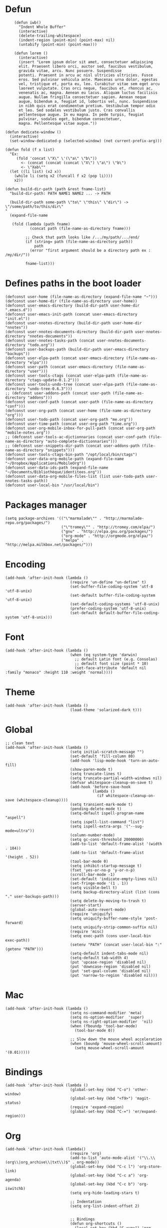 #+PROPERTY: header-args:elisp :comments org
#+PROPERTY: header-args:elisp :tangle "./init.el"

* Defun

  #+BEGIN_SRC elisp
        (defun iwb()
          "Indent Whole Buffer"
          (interactive)
          (delete-trailing-whitespace)
          (indent-region (point-min) (point-max) nil)
          (untabify (point-min) (point-max)))

        (defun lorem ()
          (interactive)
          (insert "Lorem ipsum dolor sit amet, consectetuer adipiscing
          elit. Praesent libero orci, auctor sed, faucibus vestibulum,
          gravida vitae, arcu. Nunc posuere. Suspendisse
          potenti. Praesent in arcu ac nisl ultricies ultricies. Fusce
          eros. Sed pulvinar vehicula ante. Maecenas urna dolor, egestas
          vel, tristique et, porta eu, leo. Curabitur vitae sem eget arcu
          laoreet vulputate. Cras orci neque, faucibus et, rhoncus ac,
          venenatis ac, magna. Aenean eu lacus. Aliquam luctus facilisis
          augue. Nullam fringilla consectetuer sapien. Aenean neque
          augue, bibendum a, feugiat id, lobortis vel, nunc. Suspendisse
          in nibh quis erat condimentum pretium. Vestibulum tempor odio
          et leo. Sed sodales vestibulum justo. Cras convallis
          pellentesque augue. In eu magna. In pede turpis, feugiat
          pulvinar, sodales eget, bibendum consectetuer,
          magna. Pellentesque vitae augue."))

    (defun dedicate-window ()
      (interactive)
      (set-window-dedicated-p (selected-window) (not current-prefix-arg)))

    (defun fold (f x list)
      "Ex:
         (fold 'concat \"X\" \'(\"a\" \"b\"))
           <- (concat (concat (concat \"X\") \"a\") \"b\")
           <- \"Xab\""
      (let ((li list) (x2 x))
        (while li (setq x2 (funcall f x2 (pop li))))
        x2))

    (defun build-dir-path (path &rest fname-list)
      "build-dir-path: PATH NAME1 NAME2 ... -> PATH

      (build-dir-path some-path \"to\" \"this\" \"dir\") -> \"/some/path/to/this/dir\"
    "
      (expand-file-name

       (fold (lambda (path fname)
               (concat path (file-name-as-directory fname)))

             ;; Check that path looks like /.../my/path/.../end/
             (if (string= path (file-name-as-directory path))
                 path
               (error "first argument should be a directory path ex : /my/dir/"))

             fname-list)))
  #+END_SRC



* Defines paths in the boot loader

  #+BEGIN_SRC elisp
    (defconst user-home (file-name-as-directory (expand-file-name "~")))
    (defconst user-home-dir (file-name-as-directory user-home))
    (defconst user-emacs-directory (build-dir-path user-home-dir ".emacs.d"))
    (defconst user-emacs-init-path (concat user-emacs-directory "init.el"))
    (defconst user-nnotes-directory (build-dir-path user-home-dir "nnotes"))
    (defconst user-nnotes-documents-directory (build-dir-path user-nnotes-directory "nnotes-documents"))
    (defconst user-nnotes-tasks-path (concat user-nnotes-documents-directory "todo.org"))
    (defconst user-backups-path (build-dir-path user-emacs-directory "backups"))
    (defconst user-elpa-path (concat user-emacs-directory (file-name-as-directory "elpa")))
    (defconst user-path (concat user-emacs-directory (file-name-as-directory "user")))
    (defconst user-tools-ctags (concat user-elpa-path (file-name-as-directory "ctags-update-0.1.2")))
    (defconst user-tools-undo-tree (concat user-elpa-path (file-name-as-directory "undo-tree-0.6.3")))
    ;; (defconst user-addons-path (concat user-path (file-name-as-directory "addons")))
    (defconst user-conf-path (concat user-path (file-name-as-directory "conf")))
    (defconst user-org-path (concat user-home (file-name-as-directory "org")))
    (defconst user-todo-path (concat user-org-path "me.org"))
    (defconst user-time-path (concat user-org-path "time.org"))
    (defconst user-org-mobile-inbox-for-pull-path (concat user-org-path "mobile-notes.org"))
    ;; (defconst user-tools-ac-dictionnaries (concat user-conf-path (file-name-as-directory "auto-complete-dictionnaries")))
    ;; (defconst user-snippets-dir-path (concat user-addons-path (file-name-as-directory "snippets")))
    (defconst user-tools-ctags-bin-path "/opt/local/bin/ctags")
    (defconst user-data-org-mobile-path (expand-file-name "~/Dropbox/Applications/MobileOrg"))
    (defconst user-data-ids-path (expand-file-name "~/Documents/Bibliothèque/identitees.org"))
    (defconst user-data-org-mobile-files-list (list user-todo-path user-nnotes-tasks-path))
    (defconst user-local-bin "/usr/local/bin")
  #+END_SRC




* Packages manager

  #+BEGIN_SRC elisp
    (setq package-archives '(("\"marmalade\"" . "http://marmalade-repo.org/packages/")
                             ("\"tromey\"" . "http://tromey.com/elpa/")
                             ("gnu" . "http://elpa.gnu.org/packages/")
                             ("org-mode" . "http://orgmode.org/elpa/")
                             ("melpa" . "http://melpa.milkbox.net/packages/")))
  #+END_SRC



* Encoding

  #+BEGIN_SRC elisp
    (add-hook 'after-init-hook (lambda ()
                                 (require 'un-define "un-define" t)
                                 (set-buffer-file-coding-system 'utf-8 'utf-8-unix)
                                 (set-default buffer-file-coding-system 'utf-8-unix)
                                 (set-default-coding-systems 'utf-8-unix)
                                 (prefer-coding-system 'utf-8-unix)
                                 (set-default default-buffer-file-coding-system 'utf-8-unix)))
  #+END_SRC



* Font

  #+BEGIN_SRC elisp
    (add-hook 'after-init-hook (lambda ()
                                 (when (eq system-type 'darwin)
                                   ;; default Latin font (e.g. Consolas)
                                   ;; default font size (point * 10)
                                   (set-face-attribute 'default nil :family "monaco" :height 110 :weight 'normal))))
  #+END_SRC



* Theme

  #+BEGIN_SRC elisp
    (add-hook 'after-init-hook (lambda ()
                                 (load-theme 'solarized-dark t)))
  #+END_SRC



* Global

  #+BEGIN_SRC elisp
    ;; clean text
    (add-hook 'after-init-hook (lambda ()
                                 (setq initial-scratch-message "")
                                 (set-default 'fill-column 80)
                                 (add-hook 'lisp-mode-hook 'turn-on-auto-fill)
                                 (show-paren-mode t)
                                 (setq truncate-lines t)
                                 (setq truncate-partial-width-windows nil)
                                 (defvar whitespace-cleanup-on-save t)
                                 (add-hook 'before-save-hook
                                           (lambda ()
                                             (if whitespace-cleanup-on-save (whitespace-cleanup))))
                                 (setq transient-mark-mode t)
                                 (pending-delete-mode t)
                                 (setq-default ispell-program-name "aspell")
                                 (setq ispell-list-command "list")
                                 (setq ispell-extra-args '("--sug-mode=ultra"))
                                 (column-number-mode)
                                 (setq gc-cons-threshold 20000000)
                                 (add-to-list 'default-frame-alist '(width  . 184))
                                 (add-to-list 'default-frame-alist '(height . 52))
                                 (tool-bar-mode 0)
                                 (setq inhibit-startup-message t)
                                 (fset 'yes-or-no-p 'y-or-n-p)
                                 (scroll-bar-mode -1)
                                 (set-default 'indicate-empty-lines nil)
                                 (set-fringe-mode '(1 . 1))
                                 (setq visible-bell t)
                                 (setq backup-directory-alist (list (cons "." user-backups-path)))
                                 (setq delete-by-moving-to-trash t)
                                 (server-start)
                                 (global-auto-revert-mode)
                                 (require 'uniquify)
                                 (setq uniquify-buffer-name-style 'post-forward)
                                 (setq uniquify-strip-common-suffix nil)
                                 (require 'misc)
                                 (setq exec-path (cons user-local-bin exec-path))
                                 (setenv "PATH" (concat user-local-bin ":" (getenv "PATH")))
                                 (setq-default indent-tabs-mode nil)
                                 (setq-default tab-width 4)
                                 (put 'upcase-region 'disabled nil)
                                 (put 'downcase-region 'disabled nil)
                                 (put 'set-goal-column 'disabled nil)
                                 (put 'narrow-to-region 'disabled nil)))
  #+END_SRC



* Mac

  #+BEGIN_SRC elisp
    (add-hook 'after-init-hook (lambda ()
                                 (setq ns-command-modifier 'meta)
                                 (setq ns-option-modifier  'super)
                                 (setq ns-right-option-modifier  'nil)
                                 (when (fboundp 'tool-bar-mode)
                                   (tool-bar-mode 0))

                                 ;; Slow down the mouse wheel acceleration
                                 (when (boundp 'mouse-wheel-scroll-amount)
                                   (setq mouse-wheel-scroll-amount '(0.01)))))
  #+END_SRC



* Bindings

  #+BEGIN_SRC elisp
    (add-hook 'after-init-hook (lambda ()
                                 (global-set-key (kbd "C-o") 'other-window)
                                 (global-set-key (kbd "<f9>") 'magit-status)
                                 (require 'expand-region)
                                 (global-set-key (kbd "C-=") 'er/expand-region)))
  #+END_SRC




* Org


  #+BEGIN_SRC elisp
    (add-hook 'after-init-hook (lambda()
                                 (require 'org)
                                 (add-to-list 'auto-mode-alist '("\\.\\(org\\|org_archive\\|txt\\)$" . org-mode))
                                 (global-set-key (kbd "C-c l") 'org-store-link)
                                 (global-set-key (kbd "C-c a") 'org-agenda)
                                 (global-set-key (kbd "C-c b") 'org-iswitchb)
                                 (setq org-hide-leading-stars t)

                                 ;; Indentation
                                 (setq org-list-indent-offset 2)


                                 ;; Bindings
                                 (defun org-shortcuts ()
                                   (local-set-key (kbd "C-<up>") 'org-move-subtree-up)
                                   (local-set-key (kbd "C-<down>") 'org-move-subtree-down)
                                   (local-set-key (kbd "C-c i") 'org-clock-in)
                                   (local-set-key (kbd "C-c o") 'org-clock-out)
                                   (local-set-key (kbd "C-c t") 'org-todo)
                                   (local-set-key (kbd "C-c r") 'org-clock-report)
                                   (local-set-key (kbd "C-c .") 'org-time-stamp)
                                   (auto-complete-mode)
                                   (message "org-mode-hook func"))
                                 (add-hook 'org-mode-hook 'org-shortcuts)



                                 (add-hook 'org-agenda-mode-hook
                                           (lambda ()
                                             (local-set-key (kbd "<tab>") 'org-agenda-goto)))



                                 ;; TODOs
                                 (setq org-todo-keywords '("TODO(t!)" "WAIT(w@/!)" "|" "DONE(d!)" "CANCELLED(c@)"))

                                 (setq org-todo-keyword-faces
                                       '(("TODO" :foreground "red" :weight bold)
                                         ("WAIT" :foreground "orange" :weight bold)
                                         ("DONE" :foreground "forest green" :weight bold)
                                         ("CANCELLED" :foreground "white" :weight bold)))

                                 (setq org-enforce-todo-dependencies t)
                                 (setq org-log-into-drawer t)
                                 (setq org-clock-into-drawer t)

                                 ;; TAGS
                                 (setq org-tag-faces '(("ph" :foreground "cyan" :weight bold)
                                                       ("ad" :foreground "cyan" :weight bold)
                                                       ("bf" :foreground "cyan" :weight bold)
                                                       ("dev" :foreground "cyan" :weight bold)
                                                       ("doc" :foreground "cyan" :weight bold)
                                                       ("com" :foreground "cyan" :weight bold)))



                                 ;; Mobile
                                 (setq org-mobile-directory user-data-org-mobile-path)
                                 (setq org-mobile-inbox-for-pull user-org-mobile-inbox-for-pull-path)



                                 ;; Push todo.org when saved
                                 ;; (add-hook 'after-save-hook
                                 ;;           (lambda ()
                                 ;;             (if (string= buffer-file-name user-todo-path)
                                 ;;                 (org-mobile-push))))


                                 ;; Agenda
                                 (setq org-agenda-files (list
                                                         user-todo-path
                                                         user-nnotes-tasks-path))


                                 (setq org-agenda-span 'month)
                                 (setq org-deadline-warning-days 1)
                                 (setq org-agenda-skip-scheduled-if-done t)
                                 (setq org-log-done t)



                                 ;; Capture
                                 ;; see global.el
                                 (global-set-key (kbd "C-c c") 'org-capture)

                                 (defun user-before-finalize-capture-hooks ()
                                   (org-id-get-create))
                                 (add-hook 'org-capture-before-finalize-hook 'user-before-finalize-capture-hooks)

                                 (setq org-capture-templates
                                       '(("p"
                                          "personal"
                                          entry
                                          (file+headline user-todo-path "tasks")
                                          "* TODO \nDEADLINE: %t\n:PROPERTIES:\n:END:" :prepend t :clock-in t :clock-resume t)

                                         ("n"
                                          "nnotes"
                                          entry
                                          (file+headline user-nnotes-tasks-path "tasks")
                                          "* TODO \nDEADLINE: %t\n:PROPERTIES:\n:END:" :prepend t :clock-in t :clock-resume t)))





                                 ;; code block
                                 ;; allow ditaa block
                                 (setq org-src-fontify-natively t)

                                 (org-babel-do-load-languages
                                  'org-babel-load-languages
                                  '((emacs-lisp . t)
                                    (org . t)
                                    (latex . t)
                                    (ditaa . t)
                                    (js . t)))

                                 (setq org-src-lang-modes '(("ocaml" . tuareg)
                                                            ("elisp" . emacs-lisp)
                                                            ("ditaa" . artist)
                                                            ("asymptote" . asy)
                                                            ("dot" . fundamental)
                                                            ("sqlite" . sql)
                                                            ("calc" . fundamental)
                                                            ("C" . c)
                                                            ("js" . js2)
                                                            ("cpp" . c++)
                                                            ("C++" . c++)
                                                            ("screen" . shell-script)))


                                 (defun my-org-confirm-babel-evaluate (lang body)
                                   (not (or
                                         (string= lang "org")
                                         (string= lang "ditaa")      ;; don't ask for ditaa
                                         (string= lang "emacs-lisp")))) ;; don't ask for elisp
                                 (setq org-confirm-babel-evaluate 'my-org-confirm-babel-evaluate)



                                 ;; clocktable
                                 (setq org-clock-clocktable-default-properties '(:maxlevel 3 :scope file))
                                 (setq org-clock-persist 'history)
                                 (org-clock-persistence-insinuate)



                                 ;; org-table
                                 (setq org-enable-table-editor t)))
  #+END_SRC



* Completion

  #+BEGIN_SRC elisp
    (add-hook 'after-init-hook (lambda ()
                                 ;; auto-complete for words in buffers
                                 (require 'auto-complete-config)
                                 ;; Make sure we can find the dictionaries
                                 ;; (add-to-list 'ac-dictionary-directories user-tools-ac-dictionnaries)
                                 ;; Use dictionaries by default
                                 ;; (setq-default ac-sources (add-to-list 'ac-sources 'ac-source-dictionary))
                                 (global-auto-complete-mode nil)
                                 ;; Start auto-completion after 2 characters of a word
                                 (setq ac-auto-start 2)
                                 ;; case sensitivity is important when finding matches
                                 (setq ac-ignore-case nil)



                                 ;; auto-complete for finding files in a "project directory"
                                 (projectile-global-mode)



                                 ;; auto-complete for finding recently visited files
                                 (require 'recentf)
                                 (recentf-mode 1)
                                 (setq recentf-max-menu-items 100)



                                 ;; auto-complete for M-x stuff
                                 (require 'smex)
                                 (smex-initialize)
                                 (global-set-key (kbd "M-x") 'smex)
                                 (global-set-key (kbd "M-X") 'smex-major-mode-commands)
                                 (global-set-key (kbd "C-c C-c M-x") 'execute-extended-command)



                                 ;; auto-complete using fuzzy-matching
                                 (require 'ido)
                                 (ido-mode 1)
                                 (ido-everywhere 1)

                                 (require 'ido-vertical-mode)
                                 (ido-vertical-mode)

                                 ;; forget latest selected directory names
                                 (setq ido-enable-last-directory-history nil)

                                 ;; disable ido faces to see flx highlights.
                                 (setq ido-use-faces nil)

                                 (require 'flx-ido)
                                 (flx-ido-mode 1)

                                 (require 'ido-ubiquitous)
                                 (ido-ubiquitous)


                                 ;; auto-complete using abbreviations
                                 (require 'dropdown-list)
                                 (require 'yasnippet)
                                 ;; (setq yas-snippet-dirs user-snippets-dir-path)
                                 (setq yas-prompt-functions '(yas-ido-prompt
                                                              yas-dropdown-prompt
                                                              yas-completing-prompt))
                                 (yas-global-mode 1)



                                 ;; auto-complete tags using fuzzy-matching
                                 (defun ido-find-tag ()
                                   "Find a tag using ido"
                                   (interactive)
                                   (tags-completion-table)
                                   (let (tag-names)
                                     (mapatoms (lambda (x)
                                                 (push (prin1-to-string x t) tag-names))
                                               tags-completion-table)
                                     (find-tag (ido-completing-read "Tag: " tag-names))))




                                 ;; auto-complete stuff using TAB key
                                 (setq hippie-expand-try-functions-list
                                       '(yas-hippie-try-expand
                                         try-expand-dabbrev
                                         try-expand-dabbrev-all-buffers
                                         try-expand-dabbrev-from-kill
                                         try-complete-file-name
                                         try-complete-lisp-symbol))

                                 (defvar smart-tab-using-hippie-expand t
                                   "turn this on if you want to use hippie-expand completion.")

                                 (defun smart-indent ()
                                   "Indents region if mark is active, or current line otherwise."
                                   (interactive)
                                   (if mark-active
                                       (indent-region (region-beginning)
                                                      (region-end))
                                     (indent-for-tab-command)))

                                 (defun smart-tab (prefix)
                                   "Needs `transient-mark-mode' to be on. This smart tab is
          minibuffer compliant: it acts as usual in the minibuffer.

          In all other buffers: if PREFIX is \\[universal-argument], calls
          `smart-indent'. Else if point is at the end of a symbol,
          expands it. Else calls `smart-indent'."
                                   (interactive "P")
                                   (labels ((smart-tab-must-expand (&optional prefix)
                                                                   (unless (or (consp prefix)
                                                                               mark-active)
                                                                     (looking-at "\\_>"))))
                                     (cond ((minibufferp)
                                            (minibuffer-complete))
                                           ((smart-tab-must-expand prefix)
                                            (if smart-tab-using-hippie-expand
                                                (hippie-expand prefix)
                                              (dabbrev-expand prefix)))
                                           ((smart-indent)))))

                                 (global-set-key (kbd "TAB") 'smart-tab)))
  #+END_SRC



* Stylus

  #+BEGIN_SRC elisp
    (add-hook 'after-init-hook (lambda ()
                                 (require 'sws-mode)
                                 (require 'stylus-mode)))
  #+END_SRC



* Html

  #+BEGIN_SRC elisp
    (add-hook 'after-init-hook (lambda ()
                                 (require 'handlebars-sgml-mode)
                                 (handlebars-use-mode 'global)
                                 (setq sgml-basic-offset 4)))
  #+END_SRC



* Javascript

  #+BEGIN_SRC elisp
    (add-hook 'after-init-hook (lambda ()
                                 (add-to-list 'auto-mode-alist '("\\.js\\'" . js2-mode))
                                 (setq js2-allow-keywords-as-property-names nil)
                                 (setq js2-mode-show-strict-warnings nil)
                                 (setq js2-basic-offset 4)
                                 (setq js2-bounce-indent-p nil)
                                 (setq js2-dynamic-idle-timer-adjust 10000)
                                 (setq js2-highlight-external-variables nil)
                                 (setq js2-idle-timer-delay 1)
                                 (setq js2-mode-show-parse-errors t)
                                 (setq js2-pretty-multiline-declarations t)
                                 (setq js2-highlight-level 3)

                                 (require 'js2-refactor)
                                 (js2r-add-keybindings-with-prefix "C-c C-m")

                                 ;; jshint
                                 ;; (require 'flycheck)
                                 ;; (add-hook 'js2-mode-hook
                                 ;;           (lambda () (flycheck-mode t)))

                                 (defun prettify-js-symbols ()
                                   (push '("lambda" . ?λ) prettify-symbols-alist)
                                   (push '("function" . ?ƒ) prettify-symbols-alist)
                                   (push '("return" . ?⟼) prettify-symbols-alist)
                                   (push '("<=" . ?≤) prettify-symbols-alist)
                                   (push '(">=" . ?≥) prettify-symbols-alist)
                                   (push '("!==" . ?≠) prettify-symbols-alist)
                                   (prettify-symbols-mode)
                                   (electric-pair-mode))

                                 (add-hook 'js2-mode-hook 'prettify-js-symbols)))


  #+END_SRC



* Haskell

  #+BEGIN_SRC elisp
    (add-hook 'after-init-hook (lambda ()
                                 (add-hook 'haskell-mode-hook 'turn-on-haskell-indentation)))
  #+END_SRC



* Latex

  #+BEGIN_SRC elisp
    (add-hook 'after-init-hook (lambda ()
                                 (require 'tex)
                                 (add-hook 'TeX-mode-hook (lambda ()
                                                            (local-set-key (kbd "C-c h") 'TeX-fold-dwim)
                                                            (local-set-key (kbd "C-f") 'LaTeX-fill-region)
                                                            (LaTeX-math-mode)
                                                            ;; (setq TeX-engine 'xetex)
                                                            (turn-on-reftex)))
                                 (setq TeX-auto-save t)
                                 (setq TeX-parse-self t)
                                 (setq-default TeX-master nil)
                                 (setq reftex-plug-into-AUCTeX t)
                                 (TeX-global-PDF-mode t)
                                 (setq LaTeX-indent-level 4)
                                 (setq LaTeX-item-indent 0)

                                 (add-hook 'after-save-hook
                                           (lambda ()
                                             (let ((cur-file-name ""))
                                               (setq cur-file-name (file-name-nondirectory (buffer-file-name)))
                                               (cond
                                                ((string= cur-file-name "french-tech-programme.tex") (shell-command "./build.sh programme"))
                                                ((string= cur-file-name "french-tech-demandeur.tex") (shell-command "./build.sh demandeur")))
                                               )
                                             )
                                           )))

  #+END_SRC
